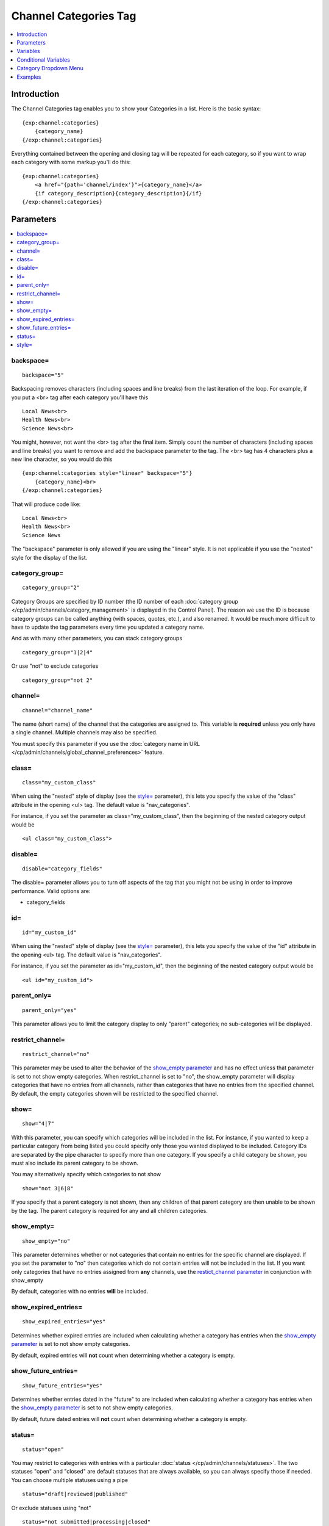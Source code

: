 ######################
Channel Categories Tag
######################

.. contents::
   :local:
   :depth: 1

************
Introduction
************

The Channel Categories tag enables you to show your Categories in a
list. Here is the basic syntax:

::

    {exp:channel:categories}
        {category_name}
    {/exp:channel:categories}

Everything contained between the opening and closing tag will be
repeated for each category, so if you want to wrap each category with
some markup you'll do this:

::

    {exp:channel:categories}
        <a href="{path='channel/index'}">{category_name}</a> 
        {if category_description}{category_description}{/if}    
    {/exp:channel:categories}


**********
Parameters
**********

.. contents::
   :local:

backspace=
----------

::

	backspace="5"

Backspacing removes characters (including spaces and line breaks) from
the last iteration of the loop. For example, if you put a <br> tag
after each category you'll have this

::

    Local News<br>
    Health News<br>
    Science News<br>

You might, however, not want the <br> tag after the final item. Simply
count the number of characters (including spaces and line breaks) you
want to remove and add the backspace parameter to the tag. The <br>
tag has 4 characters plus a new line character, so you would do this

::

	{exp:channel:categories style="linear" backspace="5"}
	    {category_name}<br>
	{/exp:channel:categories}

That will produce code like:

::

    Local News<br>
    Health News<br>
    Science News


The "backspace" parameter is only allowed if you are using the "linear"
style. It is not applicable if you use the "nested" style for the
display of the list.

category\_group=
----------------

::

	category_group="2"

Category Groups are specified by ID number (the ID number of each
:doc:`category group </cp/admin/channels/category_management>` is
displayed in the Control Panel). The reason we use the ID is because
category groups can be called anything (with spaces, quotes, etc.), and
also renamed. It would be much more difficult to have to update the tag
parameters every time you updated a category name.

And as with many other parameters, you can stack category groups

::

	category_group="1|2|4"

Or use "not" to exclude categories

::

	category_group="not 2"

channel=
--------

::

	channel="channel_name"

The name (short name) of the channel that the categories are assigned
to. This variable is **required** unless you only have a single channel.
Multiple channels may also be specified.

You must specify this parameter if you use the :doc:`category name in
URL </cp/admin/channels/global_channel_preferences>` feature.

class=
------

::

	class="my_custom_class"

When using the "nested" style of display (see the `style= <#par_style>`_
parameter), this lets you specify the value of the "class" attribute in
the opening <ul> tag. The default value is "nav\_categories".

For instance, if you set the parameter as class="my\_custom\_class",
then the beginning of the nested category output would be

::

	<ul class="my_custom_class">

disable=
--------

::

	disable="category_fields"

The disable= parameter allows you to turn off aspects of the tag that
you might not be using in order to improve performance. Valid options
are:

-  category\_fields

id=
---

::

	id="my_custom_id"

When using the "nested" style of display (see the `style= <#par_style>`_
parameter), this lets you specify the value of the "id" attribute in the
opening <ul> tag. The default value is "nav\_categories".

For instance, if you set the parameter as id="my\_custom\_id", then the
beginning of the nested category output would be

::

	<ul id="my_custom_id">

parent\_only=
-------------

::

	parent_only="yes"

This parameter allows you to limit the category display to only "parent"
categories; no sub-categories will be displayed.

restrict\_channel=
------------------

::

	restrict_channel="no"

This parameter may be used to alter the behavior of the `show\_empty
parameter <#par_show_empty>`_ and has no effect unless that parameter is
set to not show empty categories. When restrict\_channel is set to "no",
the show\_empty parameter will display categories that have no entries
from all channels, rather than categories that have no entries from the
specified channel. By default, the empty categories shown will be
restricted to the specified channel.

show=
-----

::

	show="4|7"

With this parameter, you can specify which categories will be included
in the list. For instance, if you wanted to keep a particular category
from being listed you could specify only those you wanted displayed to
be included. Category IDs are separated by the pipe character to specify
more than one category. If you specify a child category be shown, you
must also include its parent category to be shown.

You may alternatively specify which categories to not show

::

	show="not 3|6|8"

If you specify that a parent category is not shown, then any children of
that parent category are then unable to be shown by the tag. The parent
category is required for any and all children categories.

show\_empty=
------------

::

	show_empty="no"

This parameter determines whether or not categories that contain no
entries for the specific channel are displayed. If you set the parameter
to "no" then categories which do not contain entries will not be
included in the list. If you want only categories that have no entries
assigned from **any** channels, use the `restict\_channel
parameter <#par_restrict_channel>`_ in conjunction with show\_empty

By default, categories with no entries **will** be included.

show_expired_entries=
---------------------
::

	show_expired_entries="yes"

Determines whether expired entries are included when calculating whether 
a category has entries when the `show\_empty parameter <#par_show_empty>`_ 
is set to not show empty categories.

By default, expired entries will **not** count when determining whether a 
category is empty.

show_future_entries=
--------------------
::

	show_future_entries="yes"

Determines whether entries dated in the "future" to are included when 
calculating whether a category has entries when the 
`show\_empty parameter <#par_show_empty>`_ is set to not show empty categories.

By default, future dated entries will **not** count when determining whether a 
category is empty.  

status=
-------

::

	status="open"

You may restrict to categories with entries with a particular
:doc:`status </cp/admin/channels/statuses>`. The two statuses "open" and
"closed" are default statuses that are always available, so you can
always specify those if needed. You can choose multiple statuses using a
pipe

::

	status="draft|reviewed|published"

Or exclude statuses using "not"

::

	status="not submitted|processing|closed"

By default, the Categories tag will display categories that contain any
entries with a status *other than* closed.  This parameter has no effect unless
the `show\_empty parameter <#par_show_empty>`_ is set to not show empty categories.

style=
------

::

	style="nested"

There are two list "styles" for your categories: "nested" and "linear".

A "nested" category is one that shows the parent/child hierarchy. It
will display the categories as nested "unordered lists" and will
automatically enclose the contents in <li> tags and nest them correctly
to show the hierarchy:

::

    <ul id="nav_categories">
      <li>News
        <ul>
          <li>Regional</li>
          <li>World</li>
        </ul>
        </li>
      <li>Sports
        <ul>
          <li>National
            <ul>
              <li>Football</li>
              <li>Basketball
                <ul>
                  <li>Lakers</li>
                  <li>Knicks</li>
                </ul>
                </li>
            </ul>
            </li>
        </ul>
        </li>
    </ul>

A "linear" category is one that shows a pure list with no HTML inserted

::

	News Regional World Sports National Football Basketball Lakers Knicks

By default, if you do not specify the "style" parameter then you will
get a "nested" list.

When using the "nested" style of display, the opening <ul> tag of the
list will have an id of "nav\_categories" applied to it. This can be
used as a "hook" for javascript or CSS in providing DHTML or other
functionality. You may change this by using the `id= <#par_id>`_
parameter.

*********
Variables
*********

.. contents::
   :local:

category\_description
---------------------

::

	{category_description}

This variable simply displays the content from the "category
description" field. The variable may also be wrapped in a conditional
statement so that it only displays if there is content in the field

::

	{if category_description}{category_description}{/if}

category\_id
------------

::

	{category_id}

The category ID associated with the category.

parent\_id
----------

::

	{parent_id}

The category ID associated with the category's parent (or 0 in the case
of a top level category).

category\_image
---------------

::

	{category_image}

The image link (or other information) you can optionally store with each
category within the Control Panel.

category\_name
--------------

::

	{category_name}

This variable simply displays the name of the category.

category\_url\_title
--------------------

::

	{category_url_title}

This variable displays the URL title of the category

count
-----

::

	{count}

The "count" out of the current categories being displayed. If five
categories are being displayed, then for the fourth category the {count}
variable would have a value of "4".

path=
------

::

	{path=template_group/template'}

The path (template\_group/template) where you want to show the
categories. This is typically used within a standard HTML link tag

::

	<a href="{path='channel/index'}">{category_name}</a>

You can also use SITE\_INDEX in your path to point to your main site
index page. If you show your channel on your home page, using
SITE\_INDEX is preferable since it will make the URL cleaner.

::

	<a href="{path='SITE_INDEX'}">{category_name}</a>

total\_results
--------------

::

	{total_results}

The total number of categories being displayed.

Custom Category Fields
----------------------

All custom fields assigned to a category can be accessed using the
"short name" of the field::

	{class} {extended_description} {category_name_fr} etc..

These are totally dynamic in that any field you create for your category
will automatically be available by its "short name" as a variable.

*********************
Conditional Variables
*********************

active
------

::

	<a href="{path='news/index'}"{if active} class="active"{/if}>{category_name}</a>

You may use this conditional to test whether the category shown is the
active category or not, based on the dynamic URI segment.

**********************
Category Dropdown Menu
**********************

You can also display categories in a dropdown menu using the following code:

::

	<form name="catmenu" action="">
	    <select name="selcat" onchange="location=document.catmenu.selcat.options[document.catmenu.selcat.selectedIndex].value;">
	        <option value="">--Select Category--</option> 
	        {exp:channel:categories channel="yourchannel" style="linear"}     
	            <option value="{path='channel'}">{category_name}</option> 
	        {/exp:channel:categories}
	    </select>
	</form>

********
Examples
********

Here are a few examples of the categories tag in use

::

    {exp:channel:categories channel="news" style="linear" backspace="7"}
        <a href="{path='news/entry'}">{category_name}</a><br /> 
    {/exp:channel:categories}

This code would create a list of the categories in the "news" channel
and link to the "news/entry" Template. It would also remove the <br />
from the last entry. 

::

	{exp:channel:categories channel="politics" style="nested"}  
	    <a href="{path='SITE_INDEX'}">{category_name}</a>  
	{/exp:channel:categories}

This code would create a nested, unordered list of the categories from
the "politics" channel as links to the main channel page.
